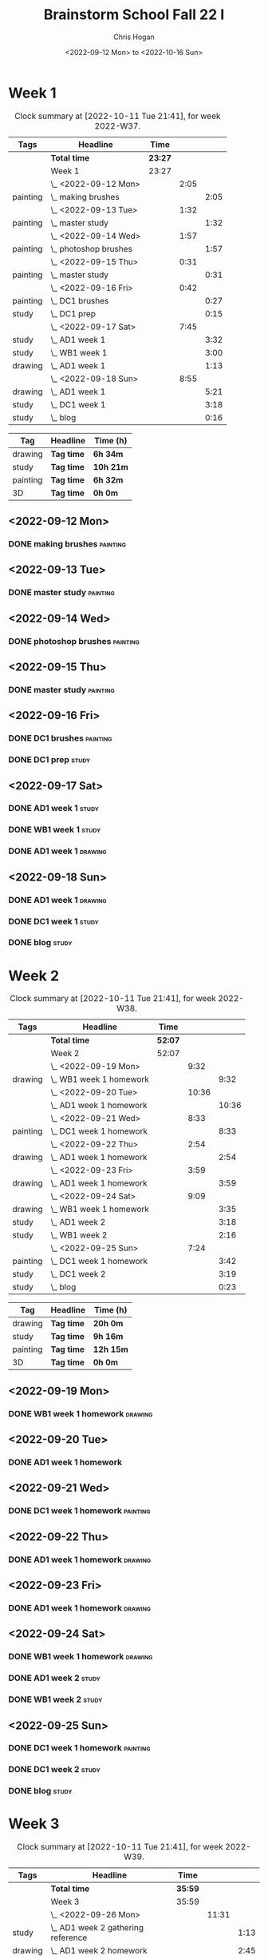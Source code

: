 #+TITLE: Brainstorm School Fall 22 I
#+AUTHOR: Chris Hogan
#+DATE: <2022-09-12 Mon> to <2022-10-16 Sun>
#+STARTUP: nologdone

* Week 1
  #+BEGIN: clocktable :scope subtree :maxlevel 6 :block 2022-W37 :tags t
  #+CAPTION: Clock summary at [2022-10-11 Tue 21:41], for week 2022-W37.
  | Tags     | Headline                | Time    |      |      |
  |----------+-------------------------+---------+------+------|
  |          | *Total time*            | *23:27* |      |      |
  |----------+-------------------------+---------+------+------|
  |          | Week 1                  | 23:27   |      |      |
  |          | \_  <2022-09-12 Mon>    |         | 2:05 |      |
  | painting | \_    making brushes    |         |      | 2:05 |
  |          | \_  <2022-09-13 Tue>    |         | 1:32 |      |
  | painting | \_    master study      |         |      | 1:32 |
  |          | \_  <2022-09-14 Wed>    |         | 1:57 |      |
  | painting | \_    photoshop brushes |         |      | 1:57 |
  |          | \_  <2022-09-15 Thu>    |         | 0:31 |      |
  | painting | \_    master study      |         |      | 0:31 |
  |          | \_  <2022-09-16 Fri>    |         | 0:42 |      |
  | painting | \_    DC1 brushes       |         |      | 0:27 |
  | study    | \_    DC1 prep          |         |      | 0:15 |
  |          | \_  <2022-09-17 Sat>    |         | 7:45 |      |
  | study    | \_    AD1 week 1        |         |      | 3:32 |
  | study    | \_    WB1 week 1        |         |      | 3:00 |
  | drawing  | \_    AD1 week 1        |         |      | 1:13 |
  |          | \_  <2022-09-18 Sun>    |         | 8:55 |      |
  | drawing  | \_    AD1 week 1        |         |      | 5:21 |
  | study    | \_    DC1 week 1        |         |      | 3:18 |
  | study    | \_    blog              |         |      | 0:16 |
  #+END:
  
  #+BEGIN: clocktable-by-tag :maxlevel 6 :match ("drawing" "study" "painting" "3D")
  | Tag      | Headline   | Time (h)  |
  |----------+------------+-----------|
  | drawing  | *Tag time* | *6h 34m*  |
  |----------+------------+-----------|
  | study    | *Tag time* | *10h 21m* |
  |----------+------------+-----------|
  | painting | *Tag time* | *6h 32m*  |
  |----------+------------+-----------|
  | 3D       | *Tag time* | *0h 0m*   |
  
  #+END:
** <2022-09-12 Mon>
*** DONE making brushes                                            :painting:
    :LOGBOOK:
    CLOCK: [2022-09-12 Mon 19:43]--[2022-09-12 Mon 21:48] =>  2:05
    :END:
** <2022-09-13 Tue>
*** DONE master study                                              :painting:
    :LOGBOOK:
    CLOCK: [2022-09-13 Tue 20:05]--[2022-09-13 Tue 21:37] =>  1:32
    :END:
** <2022-09-14 Wed>
*** DONE photoshop brushes                                         :painting:
    :LOGBOOK:
    CLOCK: [2022-09-14 Wed 19:24]--[2022-09-14 Wed 21:21] =>  1:57
    :END:
** <2022-09-15 Thu>
*** DONE master study                                              :painting:
    :LOGBOOK:
    CLOCK: [2022-09-15 Thu 19:30]--[2022-09-15 Thu 20:01] =>  0:31
    :END:
** <2022-09-16 Fri>
*** DONE DC1 brushes                                               :painting:
    :LOGBOOK:
    CLOCK: [2022-09-16 Fri 20:32]--[2022-09-16 Fri 20:59] =>  0:27
    :END:
*** DONE DC1 prep                                                     :study:
    :LOGBOOK:
    CLOCK: [2022-09-16 Fri 20:59]--[2022-09-16 Fri 21:14] =>  0:15
    :END:
** <2022-09-17 Sat>
*** DONE AD1 week 1                                                   :study:
    :LOGBOOK:
    CLOCK: [2022-09-17 Sat 11:52]--[2022-09-17 Sat 15:24] =>  3:32
    :END:
*** DONE WB1 week 1                                                   :study:
    :LOGBOOK:
    CLOCK: [2022-09-17 Sat 16:00]--[2022-09-17 Sat 19:00] =>  3:00
    :END:
*** DONE AD1 week 1                                                 :drawing:
    :LOGBOOK:
    CLOCK: [2022-09-17 Sat 20:40]--[2022-09-17 Sat 21:53] =>  1:13
    :END:
** <2022-09-18 Sun>
*** DONE AD1 week 1                                                 :drawing:
    :LOGBOOK:
    CLOCK: [2022-09-18 Sun 18:01]--[2022-09-18 Sun 20:30] =>  2:29
    CLOCK: [2022-09-18 Sun 08:36]--[2022-09-18 Sun 11:28] =>  2:52
    :END:
*** DONE DC1 week 1                                                   :study:
    :LOGBOOK:
    CLOCK: [2022-09-18 Sun 11:58]--[2022-09-18 Sun 15:16] =>  3:18
    :END:
*** DONE blog                                                         :study:
    :LOGBOOK:
    CLOCK: [2022-09-18 Sun 20:31]--[2022-09-18 Sun 20:47] =>  0:16
    :END:
* Week 2
  #+BEGIN: clocktable :scope subtree :maxlevel 6 :block 2022-W38 :tags t
  #+CAPTION: Clock summary at [2022-10-11 Tue 21:41], for week 2022-W38.
  | Tags     | Headline                  | Time    |       |       |
  |----------+---------------------------+---------+-------+-------|
  |          | *Total time*              | *52:07* |       |       |
  |----------+---------------------------+---------+-------+-------|
  |          | Week 2                    | 52:07   |       |       |
  |          | \_  <2022-09-19 Mon>      |         |  9:32 |       |
  | drawing  | \_    WB1 week 1 homework |         |       |  9:32 |
  |          | \_  <2022-09-20 Tue>      |         | 10:36 |       |
  |          | \_    AD1 week 1 homework |         |       | 10:36 |
  |          | \_  <2022-09-21 Wed>      |         |  8:33 |       |
  | painting | \_    DC1 week 1 homework |         |       |  8:33 |
  |          | \_  <2022-09-22 Thu>      |         |  2:54 |       |
  | drawing  | \_    AD1 week 1 homework |         |       |  2:54 |
  |          | \_  <2022-09-23 Fri>      |         |  3:59 |       |
  | drawing  | \_    AD1 week 1 homework |         |       |  3:59 |
  |          | \_  <2022-09-24 Sat>      |         |  9:09 |       |
  | drawing  | \_    WB1 week 1 homework |         |       |  3:35 |
  | study    | \_    AD1 week 2          |         |       |  3:18 |
  | study    | \_    WB1 week 2          |         |       |  2:16 |
  |          | \_  <2022-09-25 Sun>      |         |  7:24 |       |
  | painting | \_    DC1 week 1 homework |         |       |  3:42 |
  | study    | \_    DC1 week 2          |         |       |  3:19 |
  | study    | \_    blog                |         |       |  0:23 |
  #+END:
  
  #+BEGIN: clocktable-by-tag :maxlevel 6 :match ("drawing" "study" "painting" "3D")
  | Tag      | Headline   | Time (h)  |
  |----------+------------+-----------|
  | drawing  | *Tag time* | *20h 0m*  |
  |----------+------------+-----------|
  | study    | *Tag time* | *9h 16m*  |
  |----------+------------+-----------|
  | painting | *Tag time* | *12h 15m* |
  |----------+------------+-----------|
  | 3D       | *Tag time* | *0h 0m*   |
  
  #+END:
** <2022-09-19 Mon>
*** DONE WB1 week 1 homework                                        :drawing:
    :LOGBOOK:
    CLOCK: [2022-09-19 Mon 18:09]--[2022-09-19 Mon 21:47] =>  3:38
    CLOCK: [2022-09-19 Mon 12:57]--[2022-09-19 Mon 16:10] =>  3:13
    CLOCK: [2022-09-19 Mon 10:54]--[2022-09-19 Mon 11:45] =>  0:51
    CLOCK: [2022-09-19 Mon 07:48]--[2022-09-19 Mon 09:38] =>  1:50
    :END:
** <2022-09-20 Tue>
*** DONE AD1 week 1 homework
    :LOGBOOK:
    CLOCK: [2022-09-20 Tue 18:07]--[2022-09-20 Tue 21:51] =>  3:44
    CLOCK: [2022-09-20 Tue 12:56]--[2022-09-20 Tue 15:49] =>  2:53
    CLOCK: [2022-09-20 Tue 07:41]--[2022-09-20 Tue 11:40] =>  3:59
    :END:
** <2022-09-21 Wed>
*** DONE DC1 week 1 homework                                       :painting:
    :LOGBOOK:
    CLOCK: [2022-09-21 Wed 16:59]--[2022-09-21 Wed 18:04] =>  1:05
    CLOCK: [2022-09-21 Wed 12:44]--[2022-09-21 Wed 16:10] =>  3:26
    CLOCK: [2022-09-21 Wed 07:38]--[2022-09-21 Wed 11:40] =>  4:02
    :END:
** <2022-09-22 Thu>
*** DONE AD1 week 1 homework                                        :drawing:
    :LOGBOOK:
    CLOCK: [2022-09-22 Thu 18:59]--[2022-09-22 Thu 20:03] =>  1:04
    CLOCK: [2022-09-22 Thu 07:42]--[2022-09-22 Thu 09:32] =>  1:50
    :END:
** <2022-09-23 Fri>
*** DONE AD1 week 1 homework                                        :drawing:
    :LOGBOOK:
    CLOCK: [2022-09-23 Fri 17:06]--[2022-09-23 Fri 18:41] =>  1:35
    CLOCK: [2022-09-23 Fri 07:35]--[2022-09-23 Fri 09:59] =>  2:24
    :END:
** <2022-09-24 Sat>
*** DONE WB1 week 1 homework                                        :drawing:
    :LOGBOOK:
    CLOCK: [2022-09-24 Sat 07:38]--[2022-09-24 Sat 11:13] =>  3:35
    :END:
*** DONE AD1 week 2                                                   :study:
    :LOGBOOK:
    CLOCK: [2022-09-24 Sat 12:02]--[2022-09-24 Sat 15:20] =>  3:18
    :END:
*** DONE WB1 week 2                                                   :study:
    :LOGBOOK:
    CLOCK: [2022-09-24 Sat 15:59]--[2022-09-24 Sat 18:15] =>  2:24
    :END:
** <2022-09-25 Sun>
*** DONE DC1 week 1 homework                                       :painting:
    :LOGBOOK:
    CLOCK: [2022-09-25 Sun 07:29]--[2022-09-25 Sun 11:11] =>  3:42
    :END:
*** DONE DC1 week 2                                                   :study:
    :LOGBOOK:
    CLOCK: [2022-09-25 Sun 11:52]--[2022-09-25 Sun 15:11] =>  3:19
    :END:
*** DONE blog                                                         :study:
    :LOGBOOK:
    CLOCK: [2022-09-25 Sun 20:28]--[2022-09-25 Sun 20:51] =>  0:23
    :END:
* Week 3
  #+BEGIN: clocktable :scope subtree :maxlevel 6 :block 2022-W39 :tags t
  #+CAPTION: Clock summary at [2022-10-11 Tue 21:41], for week 2022-W39.
  | Tags     | Headline                             | Time    |       |      |
  |----------+--------------------------------------+---------+-------+------|
  |          | *Total time*                         | *35:59* |       |      |
  |----------+--------------------------------------+---------+-------+------|
  |          | Week 3                               | 35:59   |       |      |
  |          | \_  <2022-09-26 Mon>                 |         | 11:31 |      |
  | study    | \_    AD1 week 2 gathering reference |         |       | 1:13 |
  | drawing  | \_    AD1 week 2 homework            |         |       | 2:45 |
  | study    | \_    WB1 week 1 feedback            |         |       | 1:09 |
  | study    | \_    WB1 week 2 gathering reference |         |       | 0:48 |
  | drawing  | \_    WB1 week 2 homework            |         |       | 1:57 |
  | painting | \_    DC1 week 2 homework            |         |       | 3:39 |
  |          | \_  <2022-09-27 Tue>                 |         |  9:27 |      |
  | study    | \_    WB1 week 1 feedback            |         |       | 0:18 |
  | drawing  | \_    AD1 week 2 homework            |         |       | 4:09 |
  | drawing  | \_    WB1 week 2 homework            |         |       | 3:35 |
  | painting | \_    DC1 week 2 homework            |         |       | 1:25 |
  |          | \_  <2022-09-28 Wed>                 |         |  0:44 |      |
  | painting | \_    DC1 week 2 homework            |         |       | 0:44 |
  |          | \_  <2022-09-29 Thu>                 |         |  1:00 |      |
  | drawing  | \_    WB1 week 2 homework            |         |       | 1:00 |
  |          | \_  <2022-09-30 Fri>                 |         |  1:12 |      |
  | drawing  | \_    AD1 week 2 homework            |         |       | 1:12 |
  |          | \_  <2022-10-01 Sat>                 |         |  8:10 |      |
  | drawing  | \_    AD1 week 2 homework            |         |       | 1:21 |
  | drawing  | \_    WB1 week 2 homework            |         |       | 0:49 |
  | study    | \_    AD1 week 3                     |         |       | 3:28 |
  | study    | \_    WB1 week 3                     |         |       | 2:32 |
  |          | \_  <2022-10-02 Sun>                 |         |  3:55 |      |
  | painting | \_    DC1 week 2 homework            |         |       | 0:25 |
  | study    | \_    DC1 week 3                     |         |       | 3:01 |
  | study    | \_    blog                           |         |       | 0:29 |
  #+END:
  
  #+BEGIN: clocktable-by-tag :maxlevel 6 :match ("drawing" "study" "painting" "3D")
  | Tag      | Headline   | Time (h)  |
  |----------+------------+-----------|
  | drawing  | *Tag time* | *16h 48m* |
  |----------+------------+-----------|
  | study    | *Tag time* | *12h 58m* |
  |----------+------------+-----------|
  | painting | *Tag time* | *6h 13m*  |
  |----------+------------+-----------|
  | 3D       | *Tag time* | *0h 0m*   |
  
  #+END:
** <2022-09-26 Mon>
*** DONE AD1 week 2 gathering reference                               :study:
    :LOGBOOK:
    CLOCK: [2022-09-26 Mon 07:41]--[2022-09-26 Mon 08:54] =>  1:13
    :END:
*** DONE AD1 week 2 homework                                        :drawing:
    :LOGBOOK:
    CLOCK: [2022-09-26 Mon 08:54]--[2022-09-26 Mon 11:39] =>  2:45
    :END:
*** DONE WB1 week 1 feedback                                          :study:
    :LOGBOOK:
    CLOCK: [2022-09-26 Mon 13:48]--[2022-09-26 Mon 14:14] =>  0:26
    CLOCK: [2022-09-26 Mon 12:17]--[2022-09-26 Mon 13:00] =>  0:54
    :END:
*** DONE WB1 week 2 gathering reference                               :study:
    :LOGBOOK:
    CLOCK: [2022-09-26 Mon 13:00]--[2022-09-26 Mon 13:48] =>  0:48
    :END:
*** DONE WB1 week 2 homework                                        :drawing:
    :LOGBOOK:
    CLOCK: [2022-09-26 Mon 14:14]--[2022-09-26 Mon 16:11] =>  1:57
    :END:
*** DONE DC1 week 2 homework                                       :painting:
    :LOGBOOK:
    CLOCK: [2022-09-26 Mon 18:21]--[2022-09-26 Mon 22:00] =>  3:39
    :END:
** <2022-09-27 Tue>
*** DONE WB1 week 1 feedback                                          :study:
    :LOGBOOK:
    CLOCK: [2022-09-27 Tue 06:55]--[2022-09-27 Tue 07:13] =>  0:18
    :END:
*** DONE AD1 week 2 homework                                        :drawing:
    :LOGBOOK:
    CLOCK: [2022-09-27 Tue 07:33]--[2022-09-27 Tue 11:42] =>  4:09
    :END:
*** DONE WB1 week 2 homework                                        :drawing:
    :LOGBOOK:
    CLOCK: [2022-09-27 Tue 13:06]--[2022-09-27 Tue 16:41] =>  3:35
    :END:
*** DONE DC1 week 2 homework                                       :painting:
    :LOGBOOK:
    CLOCK: [2022-09-27 Tue 18:05]--[2022-09-27 Tue 19:30] =>  1:25
    :END:
** <2022-09-28 Wed>
*** DONE DC1 week 2 homework                                       :painting:
    :LOGBOOK:
    CLOCK: [2022-09-28 Wed 16:42]--[2022-09-28 Wed 17:26] =>  0:44
    :END:
** <2022-09-29 Thu>
*** DONE WB1 week 2 homework                                        :drawing:
    :LOGBOOK:
    CLOCK: [2022-09-29 Thu 13:00]--[2022-09-29 Thu 14:00] =>  1:00
    :END:
** <2022-09-30 Fri>
*** DONE AD1 week 2 homework                                        :drawing:
    :LOGBOOK:
    CLOCK: [2022-09-30 Fri 20:00]--[2022-09-30 Fri 21:12] =>  1:12
    :END:
** <2022-10-01 Sat>
*** DONE AD1 week 2 homework                                        :drawing:
    :LOGBOOK:
    CLOCK: [2022-10-01 Sat 08:40]--[2022-10-01 Sat 10:01] =>  1:21
    :END:
*** DONE WB1 week 2 homework                                        :drawing:
    :LOGBOOK:
    CLOCK: [2022-10-01 Sat 10:04]--[2022-10-01 Sat 10:53] =>  0:49
    :END:
*** DONE AD1 week 3                                                   :study:
    :LOGBOOK:
    CLOCK: [2022-10-01 Sat 11:56]--[2022-10-01 Sat 15:24] =>  3:28
    :END:
*** DONE WB1 week 3                                                   :study:
    :LOGBOOK:
    CLOCK: [2022-10-01 Sat 16:00]--[2022-10-01 Sat 18:32] =>  2:32
    :END:
** <2022-10-02 Sun>
*** DONE DC1 week 2 homework                                       :painting:
    :LOGBOOK:
    CLOCK: [2022-10-02 Sun 11:20]--[2022-10-02 Sun 11:45] =>  0:25
    :END:
*** DONE DC1 week 3                                                   :study:
    :LOGBOOK:
    CLOCK: [2022-10-02 Sun 11:59]--[2022-10-02 Sun 15:00] =>  3:01
    :END:
*** DONE blog                                                         :study:
    :LOGBOOK:
    CLOCK: [2022-10-02 Sun 20:36]--[2022-10-02 Sun 21:05] =>  0:29
    :END:
* Week 4
  #+BEGIN: clocktable :scope subtree :maxlevel 6 :block 2022-W40 :tags t
  #+CAPTION: Clock summary at [2022-10-11 Tue 21:41], for week 2022-W40.
  | Tags     | Headline                             | Time    |       |      |
  |----------+--------------------------------------+---------+-------+------|
  |          | *Total time*                         | *63:46* |       |      |
  |----------+--------------------------------------+---------+-------+------|
  |          | Week 4                               | 63:46   |       |      |
  |          | \_  <2022-10-03 Mon>                 |         |  7:31 |      |
  | study    | \_    WB1 week 2                     |         |       | 0:07 |
  | study    | \_    AD1 week 3 gathering reference |         |       | 0:28 |
  | drawing  | \_    AD1 week 3 homework            |         |       | 1:24 |
  | drawing  | \_    WB1 week 3 homework            |         |       | 2:41 |
  | painting | \_    DC1 week 3 homework            |         |       | 2:51 |
  |          | \_  <2022-10-04 Tue>                 |         |  8:51 |      |
  | study    | \_    WB1 week 2                     |         |       | 0:09 |
  | drawing  | \_    AD1 week 3 homework            |         |       | 3:21 |
  | drawing  | \_    WB1 week 3 homework            |         |       | 1:49 |
  | painting | \_    DC1 week 3 homework            |         |       | 3:32 |
  |          | \_  <2022-10-05 Wed>                 |         | 10:25 |      |
  | study    | \_    WB1 week 2                     |         |       | 0:24 |
  | drawing  | \_    AD1 week 3 homework            |         |       | 3:44 |
  | study    | \_    AD1 week 3 gathering reference |         |       | 0:31 |
  | drawing  | \_    WB1 week 3 homework            |         |       | 2:45 |
  | painting | \_    DC1 week 3 homework            |         |       | 3:01 |
  |          | \_  <2022-10-06 Thu>                 |         | 11:39 |      |
  | study    | \_    WB1 week 2                     |         |       | 0:17 |
  | drawing  | \_    AD1 week 3 homework            |         |       | 4:16 |
  | drawing  | \_    WB1 week 3 homework            |         |       | 3:44 |
  | painting | \_    DC1 week 3 homework            |         |       | 3:22 |
  |          | \_  <2022-10-07 Fri>                 |         | 10:41 |      |
  | study    | \_    WB1 week 2                     |         |       | 0:24 |
  | drawing  | \_    AD1 week 3 homework            |         |       | 4:27 |
  | drawing  | \_    WB1 week 3 homework            |         |       | 2:47 |
  | drawing  | \_    DC1 week 3 homework            |         |       | 3:03 |
  |          | \_  <2022-10-08 Sat>                 |         |  6:46 |      |
  | drawing  | \_    AD1 week 3 homework            |         |       | 1:24 |
  | drawing  | \_    WB1 week 3 homework            |         |       | 1:54 |
  | study    | \_    AD1 week 4                     |         |       | 3:11 |
  | study    | \_    WB1 week 3                     |         |       | 0:17 |
  |          | \_  <2022-10-09 Sun>                 |         |  7:53 |      |
  | painting | \_    DC1 week 3 homework            |         |       | 2:02 |
  | study    | \_    DC1 week 4                     |         |       | 3:15 |
  | study    | \_    WB1 week 4                     |         |       | 2:25 |
  | study    | \_    blog                           |         |       | 0:11 |
  #+END:
  
  #+BEGIN: clocktable-by-tag :maxlevel 6 :match ("drawing" "study" "painting" "3D")
  | Tag      | Headline   | Time (h)  |
  |----------+------------+-----------|
  | drawing  | *Tag time* | *37h 19m* |
  |----------+------------+-----------|
  | study    | *Tag time* | *11h 39m* |
  |----------+------------+-----------|
  | painting | *Tag time* | *14h 48m* |
  |----------+------------+-----------|
  | 3D       | *Tag time* | *0h 0m*   |
  
  #+END:
** <2022-10-03 Mon>
*** DONE WB1 week 2                                                   :study:
    :LOGBOOK:
    CLOCK: [2022-10-03 Mon 07:22]--[2022-10-03 Mon 07:29] =>  0:07
    :END:
*** DONE AD1 week 3 gathering reference                               :study:
    :LOGBOOK:
    CLOCK: [2022-10-03 Mon 07:48]--[2022-10-03 Mon 08:16] =>  0:28
    :END:
*** DONE AD1 week 3 homework                                        :drawing:
    :LOGBOOK:
    CLOCK: [2022-10-03 Mon 10:22]--[2022-10-03 Mon 11:09] =>  0:47
    CLOCK: [2022-10-03 Mon 08:16]--[2022-10-03 Mon 08:53] =>  0:37
    :END:
*** DONE WB1 week 3 homework                                        :drawing:
    :LOGBOOK:
    CLOCK: [2022-10-03 Mon 13:21]--[2022-10-03 Mon 16:02] =>  2:41
    :END:
*** DONE DC1 week 3 homework                                       :painting:
    :LOGBOOK:
    CLOCK: [2022-10-03 Mon 20:40]--[2022-10-03 Mon 21:52] =>  1:12
    CLOCK: [2022-10-03 Mon 18:21]--[2022-10-03 Mon 20:00] =>  1:39
    :END:
** <2022-10-04 Tue>
*** DONE WB1 week 2                                                   :study:
    :LOGBOOK:
    CLOCK: [2022-10-04 Tue 06:55]--[2022-10-04 Tue 07:04] =>  0:09
    :END:
*** DONE AD1 week 3 homework                                        :drawing:
    :LOGBOOK:
    CLOCK: [2022-10-04 Tue 08:16]--[2022-10-04 Tue 11:37] =>  3:21
    :END:
*** DONE WB1 week 3 homework                                        :drawing:
    :LOGBOOK:
    CLOCK: [2022-10-04 Tue 15:24]--[2022-10-04 Tue 16:15] =>  0:51
    CLOCK: [2022-10-04 Tue 14:20]--[2022-10-04 Tue 14:50] =>  0:30
    CLOCK: [2022-10-04 Tue 13:18]--[2022-10-04 Tue 13:46] =>  0:28
    :END:
*** DONE DC1 week 3 homework                                       :painting:
    :LOGBOOK:
    CLOCK: [2022-10-04 Tue 18:13]--[2022-10-04 Tue 21:45] =>  3:32
    :END:
** <2022-10-05 Wed>
*** DONE WB1 week 2                                                   :study:
    :LOGBOOK:
    CLOCK: [2022-10-05 Wed 12:27]--[2022-10-05 Wed 12:40] =>  0:13
    CLOCK: [2022-10-05 Wed 06:54]--[2022-10-05 Wed 07:05] =>  0:11
    :END:
*** DONE AD1 week 3 homework                                        :drawing:
    :LOGBOOK:
    CLOCK: [2022-10-05 Wed 08:12]--[2022-10-05 Wed 11:40] =>  3:28
    CLOCK: [2022-10-05 Wed 07:25]--[2022-10-05 Wed 07:41] =>  0:16
    :END:
*** DONE AD1 week 3 gathering reference                               :study:
    :LOGBOOK:
    CLOCK: [2022-10-05 Wed 07:41]--[2022-10-05 Wed 08:12] =>  0:31
    :END:
*** DONE WB1 week 3 homework                                        :drawing:
    :LOGBOOK:
    CLOCK: [2022-10-05 Wed 15:36]--[2022-10-05 Wed 16:13] =>  0:37
    CLOCK: [2022-10-05 Wed 12:54]--[2022-10-05 Wed 15:02] =>  2:08
    :END:
*** DONE DC1 week 3 homework                                       :painting:
    :LOGBOOK:
    CLOCK: [2022-10-05 Wed 18:45]--[2022-10-05 Wed 21:46] =>  3:01
    :END:
** <2022-10-06 Thu>
*** DONE WB1 week 2                                                   :study:
    :LOGBOOK:
    CLOCK: [2022-10-06 Thu 12:22]--[2022-10-06 Thu 12:30] =>  0:08
    CLOCK: [2022-10-06 Thu 06:55]--[2022-10-06 Thu 07:04] =>  0:09
    :END:
*** DONE AD1 week 3 homework                                        :drawing:
    :LOGBOOK:
    CLOCK: [2022-10-06 Thu 07:24]--[2022-10-06 Thu 11:40] =>  4:16
    :END:
*** DONE WB1 week 3 homework                                        :drawing:
    :LOGBOOK:
    CLOCK: [2022-10-06 Thu 12:36]--[2022-10-06 Thu 16:20] =>  3:44
    :END:
*** DONE DC1 week 3 homework                                       :painting:
    :LOGBOOK:
    CLOCK: [2022-10-06 Thu 18:30]--[2022-10-06 Thu 21:52] =>  3:22
    :END:
** <2022-10-07 Fri>
*** DONE WB1 week 2                                                   :study:
    :LOGBOOK:
    CLOCK: [2022-10-07 Fri 12:12]--[2022-10-07 Fri 12:23] =>  0:11
    CLOCK: [2022-10-07 Fri 06:47]--[2022-10-07 Fri 07:00] =>  0:13
    :END:
*** DONE AD1 week 3 homework                                        :drawing:
    :LOGBOOK:
    CLOCK: [2022-10-07 Fri 21:10]--[2022-10-07 Fri 21:20] =>  0:10
    CLOCK: [2022-10-07 Fri 07:19]--[2022-10-07 Fri 11:36] =>  4:17
    :END:
*** DONE WB1 week 3 homework                                        :drawing:
    :LOGBOOK:
    CLOCK: [2022-10-07 Fri 12:56]--[2022-10-07 Fri 15:43] =>  2:47
    :END:
*** DONE DC1 week 3 homework                                        :drawing:
    :LOGBOOK:
    CLOCK: [2022-10-07 Fri 18:07]--[2022-10-07 Fri 21:10] =>  3:03
    :END:
** <2022-10-08 Sat>
*** DONE AD1 week 3 homework                                        :drawing:
    :LOGBOOK:
    CLOCK: [2022-10-08 Sat 07:58]--[2022-10-08 Sat 09:22] =>  1:44
    :END:
*** DONE WB1 week 3 homework                                        :drawing:
    :LOGBOOK:
    CLOCK: [2022-10-08 Sat 09:22]--[2022-10-08 Sat 11:16] =>  1:54
    :END:
*** DONE AD1 week 4                                                   :study:
    :LOGBOOK:
    CLOCK: [2022-10-08 Sat 11:59]--[2022-10-08 Sat 15:10] =>  3:11
    :END:
*** DONE WB1 week 3                                                   :study:
    :LOGBOOK:
    CLOCK: [2022-10-08 Sat 21:26]--[2022-10-08 Sat 21:43] =>  0:17
    :END:
** <2022-10-09 Sun>
*** DONE DC1 week 3 homework                                       :painting:
    :LOGBOOK:
    CLOCK: [2022-10-09 Sun 10:08]--[2022-10-09 Sun 11:19] =>  1:11
    CLOCK: [2022-10-09 Sun 08:13]--[2022-10-09 Sun 09:04] =>  0:51
    :END:
*** DONE DC1 week 4                                                   :study:
    :LOGBOOK:
    CLOCK: [2022-10-09 Sun 12:00]--[2022-10-09 Sun 15:15] =>  3:15
    :END:
*** DONE WB1 week 4                                                   :study:
    :LOGBOOK:
    CLOCK: [2022-10-09 Sun 20:13]--[2022-10-09 Sun 20:32] =>  0:19
    CLOCK: [2022-10-09 Sun 19:40]--[2022-10-09 Sun 20:11] =>  0:31
    CLOCK: [2022-10-09 Sun 17:43]--[2022-10-09 Sun 19:18] =>  1:35
    :END:
*** DONE blog                                                         :study:
    :LOGBOOK:
    CLOCK: [2022-10-09 Sun 20:32]--[2022-10-09 Sun 20:43] =>  0:11
    :END:
* Week 5
  #+BEGIN: clocktable :scope subtree :maxlevel 6 :block 2022-W41 :tags t
  #+CAPTION: Clock summary at [2022-10-11 Tue 21:41], for week 2022-W41.
  | Tags     | Headline                             | Time    |       |      |
  |----------+--------------------------------------+---------+-------+------|
  |          | *Total time*                         | *15:05* |       |      |
  |----------+--------------------------------------+---------+-------+------|
  |          | Week 5                               | 15:05   |       |      |
  |          | \_  <2022-10-10 Mon>                 |         |  4:29 |      |
  | study    | \_    WB1 week 4                     |         |       | 0:35 |
  | study    | \_    AD1 reference gathering        |         |       | 1:04 |
  | drawing  | \_    AD1 week 4 homework            |         |       | 2:00 |
  | drawing  | \_    WB1 week 4 homework            |         |       | 0:50 |
  |          | \_  <2022-10-11 Tue>                 |         | 10:36 |      |
  | study    | \_    WB1 week 4                     |         |       | 0:30 |
  | study    | \_    AD1 week 4 reference gathering |         |       | 0:50 |
  | drawing  | \_    AD1 week 4 homework            |         |       | 3:20 |
  | drawing  | \_    WB1 week 4 homework            |         |       | 3:12 |
  | study    | \_    DC1 week 4 gathering reference |         |       | 0:23 |
  | painting | \_    DC1 week 4 homework            |         |       | 2:21 |
  #+END:
  
  #+BEGIN: clocktable-by-tag :maxlevel 6 :match ("drawing" "study" "painting" "3D")
  | Tag      | Headline   | Time (h) |
  |----------+------------+----------|
  | drawing  | *Tag time* | *9h 22m* |
  |----------+------------+----------|
  | study    | *Tag time* | *3h 22m* |
  |----------+------------+----------|
  | painting | *Tag time* | *2h 21m* |
  |----------+------------+----------|
  | 3D       | *Tag time* | *0h 0m*  |
  
  #+END:
** <2022-10-10 Mon>
*** DONE WB1 week 4                                                   :study:
    :LOGBOOK:
    CLOCK: [2022-10-10 Mon 11:53]--[2022-10-10 Mon 12:12] =>  0:19
    CLOCK: [2022-10-10 Mon 06:44]--[2022-10-10 Mon 07:00] =>  0:16
    :END:
*** DONE AD1 reference gathering                                      :study:
    :LOGBOOK:
    CLOCK: [2022-10-10 Mon 08:07]--[2022-10-10 Mon 08:20] =>  0:13
    CLOCK: [2022-10-10 Mon 07:15]--[2022-10-10 Mon 08:06] =>  0:51
    :END:
*** DONE AD1 week 4 homework                                        :drawing:
    :LOGBOOK:
    CLOCK: [2022-10-10 Mon 20:30]--[2022-10-10 Mon 20:46] =>  0:16
    CLOCK: [2022-10-10 Mon 12:52]--[2022-10-10 Mon 12:58] =>  0:06
    CLOCK: [2022-10-10 Mon 12:12]--[2022-10-10 Mon 12:37] =>  0:25
    CLOCK: [2022-10-10 Mon 08:20]--[2022-10-10 Mon 09:33] =>  1:13
    :END:
*** DONE WB1 week 4 homework                                        :drawing:
    :LOGBOOK:
    CLOCK: [2022-10-10 Mon 20:48]--[2022-10-10 Mon 21:38] =>  0:50
    :END:
** <2022-10-11 Tue>
*** DONE WB1 week 4                                                   :study:
    :LOGBOOK:
    CLOCK: [2022-10-11 Tue 12:16]--[2022-10-11 Tue 12:33] =>  0:17
    CLOCK: [2022-10-11 Tue 06:52]--[2022-10-11 Tue 07:05] =>  0:13
    :END:
*** DONE AD1 week 4 reference gathering                               :study:
    :LOGBOOK:
    CLOCK: [2022-10-11 Tue 07:30]--[2022-10-11 Tue 8:20] =>  0:50
    :END:
*** DONE AD1 week 4 homework                                        :drawing:
    :LOGBOOK:
    CLOCK: [2022-10-11 Tue 8:20]--[2022-10-11 Tue 11:40] =>  3:20
    :END:
*** DONE WB1 week 4 homework                                        :drawing:
    :LOGBOOK:
    CLOCK: [2022-10-11 Tue 12:33]--[2022-10-11 Tue 15:45] =>  3:12
    :END:
*** DONE DC1 week 4 gathering reference                               :study:
    :LOGBOOK:
    CLOCK: [2022-10-11 Tue 18:57]--[2022-10-11 Tue 19:20] =>  0:23
    :END:
*** DONE DC1 week 4 homework                                       :painting:
    :LOGBOOK:
    CLOCK: [2022-10-11 Tue 19:20]--[2022-10-11 Tue 21:41] =>  2:21
    :END:
